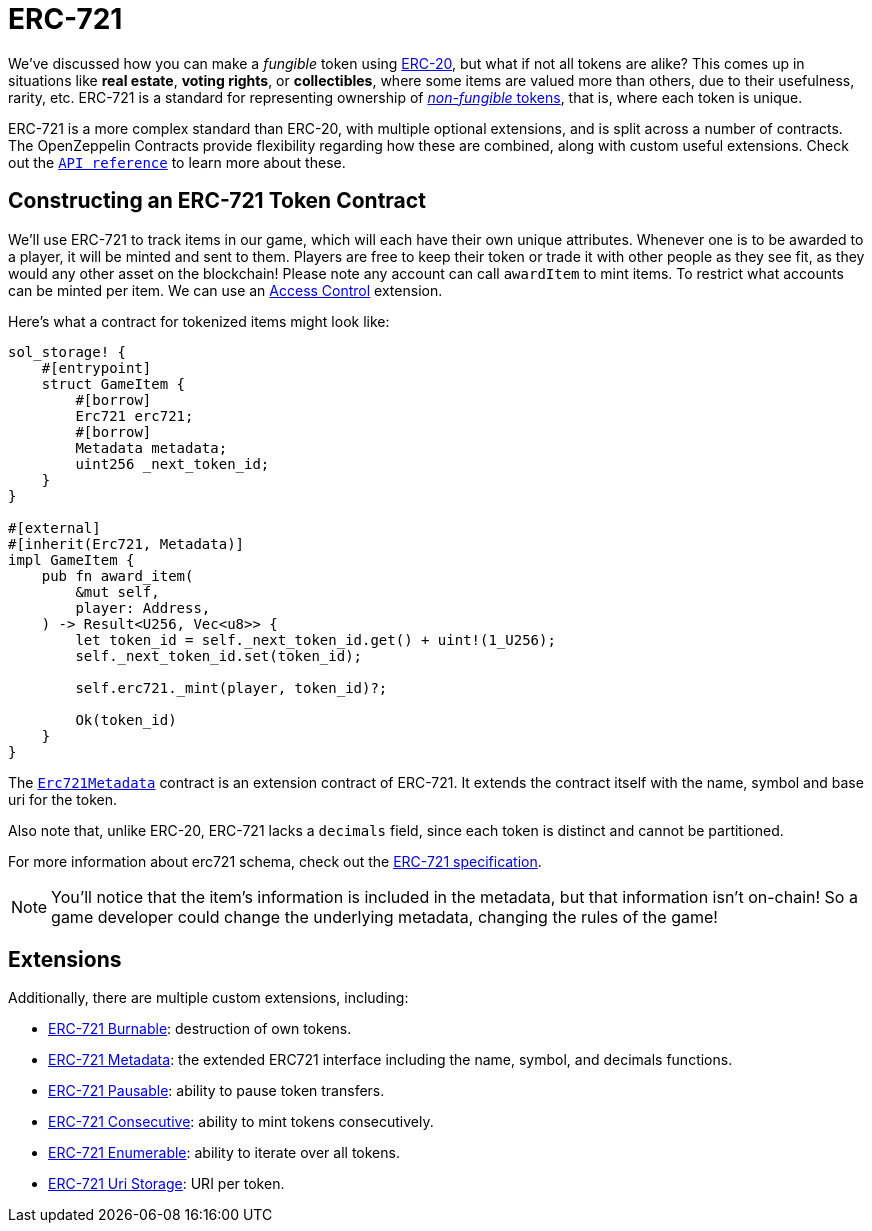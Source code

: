 = ERC-721

We've discussed how you can make a _fungible_ token using xref:erc20.adoc[ERC-20], but what if not all tokens are alike?
This comes up in situations like *real estate*, *voting rights*, or *collectibles*, where some items are valued more than others, due to their usefulness, rarity, etc.
ERC-721 is a standard for representing ownership of xref:tokens.adoc#different-kinds-of-tokens[_non-fungible_ tokens], that is, where each token is unique.

ERC-721 is a more complex standard than ERC-20, with multiple optional extensions, and is split across a number of contracts.
The OpenZeppelin Contracts provide flexibility regarding how these are combined, along with custom useful extensions.
Check out the https://docs.rs/openzeppelin_stylus/token/erc721/struct.Erc721.html[`API reference`] to learn more about these.

== Constructing an ERC-721 Token Contract

We'll use ERC-721 to track items in our game, which will each have their own unique attributes.
Whenever one is to be awarded to a player, it will be minted and sent to them.
Players are free to keep their token or trade it with other people as they see fit, as they would any other asset on the blockchain!
Please note any account can call `awardItem` to mint items.
To restrict what accounts can be minted per item. We can use an xref:access-control.adoc[Access Control] extension.

Here's what a contract for tokenized items might look like:

[source,rust]
----
sol_storage! {
    #[entrypoint]
    struct GameItem {
        #[borrow]
        Erc721 erc721;
        #[borrow]
        Metadata metadata;
        uint256 _next_token_id;
    }
}

#[external]
#[inherit(Erc721, Metadata)]
impl GameItem {
    pub fn award_item(
        &mut self,
        player: Address,
    ) -> Result<U256, Vec<u8>> {
        let token_id = self._next_token_id.get() + uint!(1_U256);
        self._next_token_id.set(token_id);

        self.erc721._mint(player, token_id)?;

        Ok(token_id)
    }
}
----

The https://docs.rs/openzeppelin_stylus/token/erc721/extensions/metadata/struct.Erc721Metadata.html[`Erc721Metadata`] contract is an extension contract of ERC-721.
It extends the contract itself with the name, symbol and base uri for the token.

Also note that, unlike ERC-20, ERC-721 lacks a `decimals` field, since each token is distinct and cannot be partitioned.

For more information about erc721 schema, check out the https://eips.ethereum.org/EIPS/eip-721[ERC-721 specification].

NOTE: You'll notice that the item's information is included in the metadata, but that information isn't on-chain!
So a game developer could change the underlying metadata, changing the rules of the game!

[[erc721-token-extensions]]
== Extensions
Additionally, there are multiple custom extensions, including:

* xref:erc721-burnable.adoc[ERC-721 Burnable]: destruction of own tokens.

* xref:erc721-metadata.adoc[ERC-721 Metadata]: the extended ERC721 interface including the name, symbol, and decimals functions.

* xref:erc721-pausable.adoc[ERC-721 Pausable]: ability to pause token transfers.

* xref:erc721-consecutive.adoc[ERC-721 Consecutive]: ability to mint tokens consecutively.

* xref:erc721-enumerable.adoc[ERC-721 Enumerable]: ability to iterate over all tokens.

* xref:erc721-uri-storage.adoc[ERC-721 Uri Storage]: URI per token.
